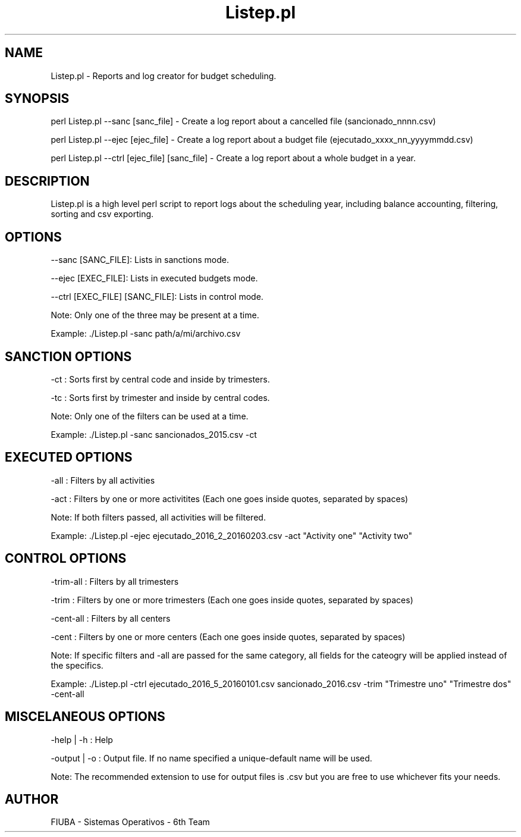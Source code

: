 ." Man for Listep.pl. Using .man extension for faster portability (instead of Listep.7)

." Header. Miscelaneous category.
.TH "Listep.pl" 7 "October 6 2016" "version 1.0"
.SH NAME
Listep.pl - Reports and log creator for budget scheduling.

.SH SYNOPSIS

perl Listep.pl --sanc [sanc_file] - Create a log report about a cancelled file (sancionado_nnnn.csv)

perl Listep.pl --ejec [ejec_file] - Create a log report about a budget file (ejecutado_xxxx_nn_yyyymmdd.csv)

perl Listep.pl --ctrl [ejec_file] [sanc_file] - Create a log report about a whole budget in a year.

.SH DESCRIPTION

Listep.pl is a high level perl script to report logs about the scheduling year, including balance accounting, filtering, sorting and csv exporting.

.SH OPTIONS

--sanc [SANC_FILE]: Lists in sanctions mode.

--ejec [EXEC_FILE]: Lists in executed budgets mode.

--ctrl [EXEC_FILE] [SANC_FILE]: Lists in control mode.

Note: Only one of the three may be present at a time.

Example: ./Listep.pl -sanc path/a/mi/archivo.csv

.SH SANCTION OPTIONS

-ct : Sorts first by central code and inside by trimesters.

-tc : Sorts first by trimester and inside by central codes.

Note: Only one of the filters can be used at a time.

Example: ./Listep.pl -sanc sancionados_2015.csv -ct

.SH EXECUTED OPTIONS

-all : Filters by all activities

-act : Filters by one or more activitites (Each one goes inside quotes, separated by spaces)

Note: If both filters passed, all activities will be filtered.

Example: ./Listep.pl -ejec ejecutado_2016_2_20160203.csv -act "Activity one" "Activity two"

.SH CONTROL OPTIONS

-trim-all : Filters by all trimesters

-trim : Filters by one or more trimesters (Each one goes inside quotes, separated by spaces)

-cent-all : Filters by all centers

-cent : Filters by one or more centers (Each one goes inside quotes, separated by spaces)

Note: If specific filters and -all are passed for the same category, all fields for the cateogry will be applied instead of the specifics.

Example: ./Listep.pl -ctrl ejecutado_2016_5_20160101.csv sancionado_2016.csv -trim "Trimestre uno" "Trimestre dos" -cent-all

.SH MISCELANEOUS OPTIONS

-help | -h : Help

-output | -o : Output file. If no name specified a unique-default name will be used.

Note: The recommended extension to use for output files is .csv but you are free to use whichever fits your needs.

.SH AUTHOR

FIUBA - Sistemas Operativos - 6th Team
